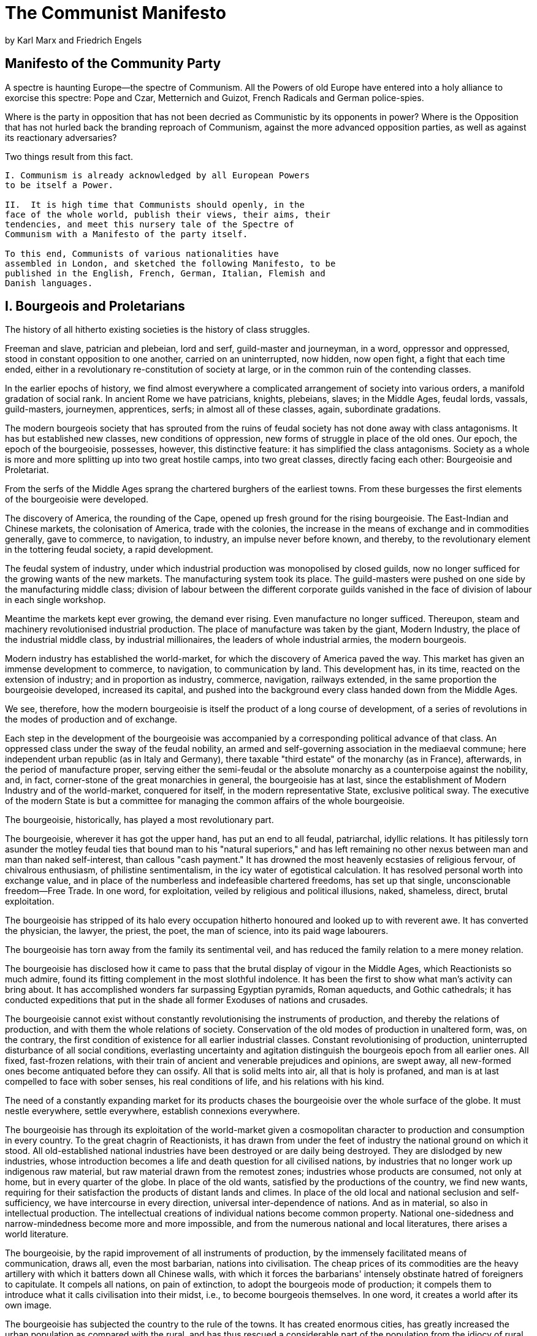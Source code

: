 = The Communist Manifesto
by Karl Marx and Friedrich Engels

== Manifesto of the Community Party 

A spectre is haunting Europe--the spectre of Communism.
All the Powers of old Europe have entered into a holy alliance to
exorcise this spectre: Pope and Czar, Metternich and Guizot,
French Radicals and German police-spies.

Where is the party in opposition that has not been decried as
Communistic by its opponents in power?  Where is the Opposition
that has not hurled back the branding reproach of Communism,
against the more advanced opposition parties, as well as against
its reactionary adversaries?

Two things result from this fact.

[verse]
____
I. Communism is already acknowledged by all European Powers
to be itself a Power.

II.  It is high time that Communists should openly, in the
face of the whole world, publish their views, their aims, their
tendencies, and meet this nursery tale of the Spectre of
Communism with a Manifesto of the party itself.

To this end, Communists of various nationalities have
assembled in London, and sketched the following Manifesto, to be
published in the English, French, German, Italian, Flemish and
Danish languages.
____

== I. Bourgeois and Proletarians 

The history of all hitherto existing societies is the history
of class struggles.

Freeman and slave, patrician and plebeian, lord and serf,
guild-master and journeyman, in a word, oppressor and oppressed,
stood in constant opposition to one another, carried on an
uninterrupted, now hidden, now open fight, a fight that each time
ended, either in a revolutionary re-constitution of society at
large, or in the common ruin of the contending classes.

In the earlier epochs of history, we find almost everywhere a
complicated arrangement of society into various orders, a
manifold gradation of social rank.  In ancient Rome we have
patricians, knights, plebeians, slaves; in the Middle Ages,
feudal lords, vassals, guild-masters, journeymen, apprentices,
serfs; in almost all of these classes, again, subordinate
gradations.

The modern bourgeois society that has sprouted from the ruins
of feudal society has not done away with class antagonisms.  It
has but established new classes, new conditions of oppression,
new forms of struggle in place of the old ones.  Our epoch, the
epoch of the bourgeoisie, possesses, however, this distinctive
feature: it has simplified the class antagonisms. Society as a
whole is more and more splitting up into two great hostile camps,
into two great classes, directly facing each other: Bourgeoisie
and Proletariat.

From the serfs of the Middle Ages sprang the chartered burghers
of the earliest towns.  From these burgesses the first elements
of the bourgeoisie were developed.

The discovery of America, the rounding of the Cape, opened up
fresh ground for the rising bourgeoisie. The East-Indian and
Chinese markets, the colonisation of America, trade with
the colonies, the increase in the means of exchange and in
commodities generally, gave to commerce, to navigation, to
industry, an impulse never before known, and thereby, to the
revolutionary element in the tottering feudal society, a rapid
development.

The feudal system of industry, under which industrial production
was monopolised by closed guilds, now no longer sufficed for the
growing wants of the new markets.  The manufacturing system took
its place.  The guild-masters were pushed on one side by the
manufacturing middle class; division of labour between the
different corporate guilds vanished in the face of division of
labour in each single workshop.

Meantime the markets kept ever growing, the demand ever rising.
Even manufacture no longer sufficed.  Thereupon, steam and
machinery revolutionised industrial production.  The place of
manufacture was taken by the giant, Modern Industry, the place of
the industrial middle class, by industrial millionaires, the
leaders of whole industrial armies, the modern bourgeois.

Modern industry has established the world-market, for which the
discovery of America paved the way.  This market has given an
immense development to commerce, to navigation, to communication
by land.  This development has, in its time, reacted on the
extension of industry; and in proportion as industry, commerce,
navigation, railways extended, in the same proportion the
bourgeoisie developed, increased its capital, and pushed into the
background  every class handed down from the Middle Ages.

We see, therefore, how the modern bourgeoisie is itself the
product of a long course of development, of a series of
revolutions in the modes of production and of exchange.

Each step in the development of the bourgeoisie was accompanied
by a corresponding political advance of that class.  An
oppressed class under the sway of the feudal nobility, an
armed and self-governing association in the mediaeval commune;
here independent urban republic (as in Italy and Germany),
there taxable "third estate" of the monarchy (as in France),
afterwards, in the  period of manufacture proper, serving either
the semi-feudal or the absolute monarchy as a counterpoise
against the nobility, and, in fact, corner-stone of the great
monarchies in general, the bourgeoisie has at last, since the
establishment of Modern Industry and of the world-market,
conquered for itself, in the modern representative State,
exclusive political sway.  The executive of the modern State is
but a committee for managing the common affairs of the whole
bourgeoisie.

The bourgeoisie, historically, has played a most revolutionary
part.

The bourgeoisie, wherever it has got the upper hand, has put an
end to all feudal, patriarchal, idyllic relations.  It has
pitilessly torn asunder the motley feudal ties that bound man to
his "natural superiors," and has left remaining no other nexus
between man and man than naked self-interest, than callous "cash
payment."  It has drowned the most heavenly ecstasies of
religious fervour, of chivalrous enthusiasm, of philistine
sentimentalism, in the icy water of egotistical calculation.  It
has resolved personal worth into exchange value, and in place of
the numberless and indefeasible chartered freedoms, has set up that
single, unconscionable freedom--Free Trade.  In one word, for
exploitation, veiled by religious and political illusions, naked,
shameless, direct, brutal exploitation.

The bourgeoisie has stripped of its halo every occupation
hitherto honoured and looked up to with reverent awe.  It has
converted the physician, the lawyer, the priest, the poet, the
man of science, into its paid wage labourers.

The bourgeoisie has torn away from the family its sentimental
veil, and has reduced the family relation to a mere money
relation.

The bourgeoisie has disclosed how it came to pass that the
brutal display of vigour in the Middle Ages, which Reactionists
so much admire, found its fitting complement in the most slothful
indolence.  It has been the first to show what man's activity can
bring about.  It has accomplished wonders far surpassing Egyptian
pyramids, Roman aqueducts, and Gothic cathedrals; it has
conducted expeditions that put in the shade all former Exoduses
of nations and crusades.

The bourgeoisie cannot exist without constantly revolutionising
the instruments of production, and thereby the relations of
production, and with them the whole relations of society.
Conservation of the old modes of production in unaltered form,
was, on the contrary, the first condition of existence for all
earlier industrial classes. Constant revolutionising of
production, uninterrupted disturbance of all social conditions,
everlasting uncertainty and agitation distinguish the bourgeois
epoch from all earlier ones. All fixed, fast-frozen relations,
with their train of ancient and venerable prejudices and
opinions, are swept away, all new-formed ones become antiquated
before they can ossify. All that is solid melts into air, all
that is holy is profaned, and man is at last compelled to face
with sober senses, his real conditions of life, and his
relations with his kind.

The need of a constantly expanding market for its products
chases the bourgeoisie over the whole surface of the globe. It
must nestle everywhere, settle everywhere, establish connexions
everywhere.

The bourgeoisie has through its exploitation of the world-market
given a cosmopolitan character to production and consumption in
every country.  To the great chagrin of Reactionists, it has
drawn from under the feet of industry the national ground on
which it stood.  All old-established national industries have
been destroyed or are daily being destroyed.  They are dislodged
by new industries, whose introduction becomes a life and death
question for all civilised nations, by industries that no longer
work up indigenous raw material, but raw material drawn from the
remotest zones; industries whose products are consumed, not only
at home, but in every quarter of the globe.  In place of the old
wants, satisfied by the productions of the country, we find new
wants, requiring for their satisfaction the products of distant
lands and climes.  In place of the old local and national
seclusion and self-sufficiency, we have intercourse in every
direction, universal inter-dependence of nations.  And as in
material, so also in intellectual production.  The intellectual
creations of individual nations become common property.  National
one-sidedness and narrow-mindedness become more and more
impossible, and from the numerous national and local literatures,
there arises a world literature.

The bourgeoisie, by the rapid improvement of all instruments of
production, by the immensely facilitated means of communication,
draws all, even the most barbarian, nations into civilisation.
The cheap prices of its commodities are the heavy artillery with
which it batters down all Chinese walls, with which it forces the
barbarians' intensely obstinate hatred of foreigners to
capitulate.  It compels all nations, on pain of extinction, to
adopt the bourgeois mode of production; it compels them to
introduce what it calls civilisation into their midst, i.e., to
become bourgeois themselves.  In one word, it creates a world
after its own image.

The bourgeoisie has subjected the country to the rule of the
towns.  It has created enormous cities, has greatly increased the
urban population as compared with the rural, and has thus rescued
a considerable part of the population from the idiocy of rural
life.  Just as it has made the country dependent on the towns, so
it has made barbarian and semi-barbarian countries dependent on
the civilised ones, nations of peasants on nations of bourgeois,
the East on the West.

The bourgeoisie keeps more and more doing away with the
scattered state of the population, of the means of production,
and of property.  It has agglomerated production, and has
concentrated property in a few hands.  The necessary consequence
of this was political centralisation.  Independent, or but
loosely connected provinces, with separate interests, laws,
governments and systems of taxation, became lumped together into
one nation, with one government, one code of laws, one national
class-interest, one frontier and one customs-tariff.  The
bourgeoisie, during its rule of scarce one hundred years, has
created more massive and more colossal productive forces than
have all preceding generations together.  Subjection of Nature's
forces to man, machinery, application of chemistry to industry
and agriculture, steam-navigation, railways, electric telegraphs,
clearing of whole continents for cultivation, canalisation of
rivers, whole populations conjured out of the ground--what
earlier century had even a presentiment that such productive
forces slumbered in the lap of social labour?

We see then: the means of production and of exchange, on whose
foundation the bourgeoisie built itself up, were generated in
feudal society.  At a certain stage in the development of these
means of production and of exchange, the conditions under which
feudal society produced and exchanged, the feudal organisation of
agriculture and manufacturing industry, in one word, the feudal
relations of property became no longer compatible with the
already developed productive forces; they became so many fetters.
They had to be burst asunder; they were burst asunder.

Into their place stepped free competition, accompanied by a
social and political constitution adapted to it, and by the
economical and political sway of the bourgeois class.

A similar movement is going on before our own eyes.  Modern
bourgeois society with its relations of production, of exchange
and of property, a society that has conjured up such gigantic
means of production and of exchange, is like the sorcerer, who is
no longer able to control the powers of the nether world whom he
has called up by his spells.  For many a decade past the history
of industry and commerce is but the history of the revolt of
modern productive forces against modern conditions of production,
against the property relations that are the conditions for the
existence of the bourgeoisie and of its rule.  It is enough to
mention the commercial crises that by their periodical return put
on its trial, each time more threateningly, the existence of the
entire bourgeois society.  In these crises a great part not only
of the existing products, but also of the previously created
productive forces, are periodically destroyed.  In these crises
there breaks out an epidemic that, in all earlier epochs, would
have seemed an absurdity--the epidemic of over-production.
Society suddenly finds itself put back into a state of momentary
barbarism; it appears as if a famine, a universal war of
devastation had cut off the supply of every means of subsistence;
industry and commerce seem to be destroyed; and why?  Because
there is too much civilisation, too much means of subsistence,
too much industry, too much commerce.  The productive forces at
the disposal of society no longer tend to further the development
of the conditions of bourgeois property; on the contrary, they
have become too powerful for these conditions, by which they are
fettered, and so soon as they overcome these fetters, they bring
disorder into the whole of bourgeois society, endanger the
existence of bourgeois property.  The conditions of bourgeois
society are too narrow to comprise the wealth created by them.
And how does the bourgeoisie get over these crises?  On the one
hand inforced destruction of a mass of productive forces; on the
other, by the conquest of new markets, and by the more thorough
exploitation of the old ones.  That is to say, by paving the
way for more extensive and more destructive crises, and by
diminishing the means whereby crises are prevented.

The weapons with which the bourgeoisie felled feudalism to the
ground are now turned against the bourgeoisie itself.

But not only has the bourgeoisie forged the weapons that bring
death to itself; it has also called into existence the men who
are to wield those weapons--the modern working class--the
proletarians.

In proportion as the bourgeoisie, i.e., capital, is developed,
in the same proportion is the proletariat, the modern working
class, developed--a class of labourers, who live only so long
as they find work, and who find work only so long as their labour
increases capital.  These labourers, who must sell themselves
piece-meal, are a commodity, like every other article of
commerce, and are consequently exposed to all the vicissitudes of
competition, to all the fluctuations of the market.

Owing to the extensive use of machinery and to division of
labour, the work of the proletarians has lost all individual
character, and consequently, all charm for the workman.  He
becomes an appendage of the machine, and it is only the most
simple, most monotonous, and most easily acquired knack, that is
required of him.  Hence, the cost of production of a workman is
restricted, almost entirely, to the means of subsistence that he
requires for his maintenance, and for the propagation of his
race.  But the price of a commodity, and therefore also of
labour, is equal to its cost of production.  In proportion
therefore, as the repulsiveness of the work increases, the wage
decreases.  Nay more, in proportion as the use of machinery and
division of labour increases, in the same proportion the burden
of toil also increases, whether by prolongation of the working
hours, by increase of the work exacted in a given time or by
increased speed of the machinery, etc.

Modern industry has converted the little workshop of the
patriarchal master into the great factory of the industrial
capitalist.  Masses of labourers, crowded into the factory, are
organised like soldiers.  As privates of the industrial army they
are placed under the command of a perfect hierarchy of officers
and sergeants.  Not only are they slaves of the bourgeois class,
and of the bourgeois State; they are daily and hourly enslaved by
the machine, by the over-looker, and, above all, by the
individual bourgeois manufacturer himself.  The more openly this
despotism proclaims gain to be its end and aim, the more petty,
the more hateful and the more embittering it is.

The less the skill and exertion of strength implied in manual
labour, in other words, the more modern industry becomes
developed, the more is the labour of men superseded by that of
women. Differences of age and sex have no longer any distinctive
social validity for the working class. All are instruments of
labour, more or less expensive to use, according to their age
and sex.

No sooner is the exploitation of the labourer by the manufacturer,
so far at an end, that he receives his wages in cash, than he is
set upon by the other portions of the bourgeoisie, the landlord,
the shopkeeper, the pawnbroker, etc.

The lower strata of the middle class--the small tradespeople,
shopkeepers, retired tradesmen generally, the handicraftsmen and
peasants--all these sink gradually into the proletariat, partly
because their diminutive capital does not suffice for the scale
on which Modern Industry is carried on, and is swamped in the
competition with the large capitalists, partly because their
specialized skill is rendered worthless by the new methods of
production.  Thus the proletariat is recruited from all classes
of the population.

The proletariat goes through various stages of development.
With its birth begins its struggle with the bourgeoisie.  At
first the contest is carried on by individual labourers, then by
the workpeople of a factory, then by the operatives of one trade,
in one locality, against the individual bourgeois who directly
exploits them.  They direct their attacks not against the
bourgeois conditions of production, but against the instruments
of production themselves; they destroy imported wares that
compete with their labour, they smash to pieces machinery, they
set factories ablaze, they seek to restore by force the vanished
status of the workman of the Middle Ages.

At this stage the labourers still form an incoherent mass
scattered over the whole country, and broken up by their mutual
competition.  If anywhere they unite to form more compact bodies,
this is not yet the consequence of their own active union, but of
the union of the bourgeoisie, which class, in order to attain its
own political ends, is compelled to set the whole proletariat in
motion, and is moreover yet, for a time, able to do so.  At this
stage, therefore, the proletarians do not fight their enemies,
but the enemies of their enemies, the remnants of absolute
monarchy, the landowners, the non-industrial bourgeois, the petty
bourgeoisie.  Thus the whole historical movement is concentrated
in the hands of the bourgeoisie; every victory so obtained is a
victory for the bourgeoisie.

But with the development of industry the proletariat not only
increases in number; it becomes concentrated in greater masses,
its strength grows, and it feels that strength more.  The various
interests and conditions of life within the ranks of the
proletariat are more and more equalised, in proportion as
machinery obliterates all distinctions of labour, and nearly
everywhere reduces wages to the same low level.  The growing
competition among the bourgeois, and the resulting commercial
crises, make the wages of the workers ever more fluctuating.  The
unceasing improvement of machinery, ever more rapidly developing,
makes their livelihood more and more precarious; the collisions
between individual workmen and individual bourgeois take more and
more the character of collisions between two classes.  Thereupon
the workers begin to form combinations (Trades Unions) against
the bourgeois; they club together in order to keep up the rate of
wages; they found permanent associations in order to make
provision beforehand for these occasional revolts.  Here and
there the contest breaks out into riots.

Now and then the workers are victorious, but only for a time.
The real fruit of their battles lies, not in the immediate
result, but in the ever-expanding union of the workers.  This
union is helped on by the improved means of communication that
are created by modern industry and that place the workers of
different localities in contact with one another.  It was just
this contact that was needed to centralise the numerous local
struggles, all of the same character, into one national struggle
between classes.  But every class struggle is a political
struggle.  And that union, to attain which the burghers of the
Middle Ages, with their miserable highways, required centuries,
the modern proletarians, thanks to railways, achieve in a few
years.

This organisation of the proletarians into a class, and
consequently into a political party, is continually being upset
again by the competition between the workers themselves.  But it
ever rises up again, stronger, firmer, mightier.  It compels
legislative recognition of particular interests of the workers,
by taking advantage of the divisions among the bourgeoisie
itself.  Thus the ten-hours' bill in England was carried.

Altogether collisions between the classes of the old society
further, in many ways, the course of development of the
proletariat. The bourgeoisie finds itself involved in a constant
battle. At first with the aristocracy; later on, with those
portions of the bourgeoisie itself, whose interests have become
antagonistic to the progress of industry; at all times, with the
bourgeoisie of foreign countries. In all these battles it sees
itself compelled to appeal to the proletariat, to ask for its
help, and thus, to drag it into the political arena. The
bourgeoisie itself, therefore, supplies the proletariat with its
own instruments of political and general education, in other
words, it furnishes the proletariat with weapons for fighting
the bourgeoisie.

Further, as we have already seen, entire sections of the ruling
classes are, by the advance of industry, precipitated into the
proletariat, or are at least threatened in their conditions of
existence.  These also supply the proletariat with fresh elements
of enlightenment and progress.

Finally, in times when the class struggle nears the decisive
hour, the process of dissolution going on within the ruling
class, in fact within the whole range of society, assumes such a
violent, glaring character, that a small section of the ruling
class cuts itself adrift, and joins the revolutionary class, the
class that holds the future in its hands.  Just as, therefore, at
an earlier period, a section of the nobility went over to the
bourgeoisie, so now a portion of the bourgeoisie goes over to the
proletariat, and in particular, a portion of the bourgeois
ideologists, who have raised themselves to the level of
comprehending theoretically the historical movement as a whole.

Of all the classes that stand face to face with the bourgeoisie
today, the proletariat alone is a really revolutionary class.
The other classes decay and finally disappear in the face of
Modern Industry; the proletariat is its special and essential
product.  The lower middle class, the small manufacturer, the
shopkeeper, the artisan, the peasant, all these fight against the
bourgeoisie, to save from extinction their existence as fractions
of the middle class.  They are therefore not revolutionary, but
conservative.  Nay more, they are reactionary, for they try
to roll back the wheel of history.  If by chance they are
revolutionary, they are so only in view of their impending
transfer into the proletariat, they thus defend not their
present, but their future interests, they desert their own
standpoint to place themselves at that of the proletariat.

The "dangerous class," the social scum, that passively rotting
mass thrown off by the lowest layers of old society, may,
here and there, be swept into the movement by a proletarian
revolution; its conditions of life, however, prepare it far more
for the part of a bribed tool of reactionary intrigue.

In the conditions of the proletariat, those of old society at
large are already virtually swamped.  The proletarian is without
property; his relation to his wife and children has no longer
anything in common with the bourgeois family-relations; modern
industrial labour, modern subjection to capital, the same in
England as in France, in America as in Germany, has stripped him
of every trace of national character.  Law, morality, religion,
are to him so many bourgeois prejudices, behind which lurk in
ambush just as many bourgeois interests.

All the preceding classes that got the upper hand, sought to
fortify their already acquired status by subjecting society at
large to their conditions of appropriation.  The proletarians
cannot become masters of the productive forces of society, except
by abolishing their own previous mode of appropriation, and
thereby also every other previous mode of appropriation.  They
have nothing of their own to secure and to fortify; their mission
is to destroy all previous securities for, and insurances of,
individual property.

All previous historical movements were movements of minorities,
or in the interests of minorities.  The proletarian movement is
the self-conscious, independent movement of the immense majority,
in the interests of the immense majority.  The proletariat, the
lowest stratum of our present society, cannot stir, cannot raise
itself up, without the whole superincumbent strata of official
society being sprung into the air.

Though not in substance, yet in form, the struggle of the
proletariat with the bourgeoisie is at first a national struggle.
The proletariat of each country must, of course, first of all
settle matters with its own bourgeoisie.

In depicting the most general phases of the development of the
proletariat, we traced the more or less veiled civil war, raging
within existing society, up to the point where that war breaks
out into open revolution, and where the violent overthrow of the
bourgeoisie lays the foundation for the sway of the proletariat.

Hitherto, every form of society has been based, as we have
already seen, on the antagonism of oppressing and oppressed
classes.  But in order to oppress a class, certain conditions
must be assured to it under which it can, at least, continue its
slavish existence.  The serf, in the period of serfdom, raised
himself to membership in the commune, just as the petty
bourgeois, under the yoke of feudal absolutism, managed to
develop into a bourgeois.  The modern laborer, on the contrary,
instead of rising with the progress of industry, sinks deeper and
deeper below the conditions of existence of his own class.  He
becomes a pauper, and pauperism develops more rapidly than
population and wealth.  And here it becomes evident, that the
bourgeoisie is unfit any longer to be the ruling class in
society, and to impose its conditions of existence upon society
as an over-riding law.  It is unfit to rule because it is
incompetent to assure an existence to its slave within his
slavery, because it cannot help letting him sink into such a
state, that it has to feed him, instead of being fed by him.
Society can no longer live under this bourgeoisie, in other
words, its existence is no longer compatible with society.

The essential condition for the existence, and for the sway of
the bourgeois class, is the formation and augmentation of
capital; the condition for capital is wage-labour.  Wage-labour
rests exclusively on competition between the laborers.  The
advance of industry, whose involuntary promoter is the bourgeoisie,
replaces the isolation of the labourers, due to competition,
by their revolutionary combination, due to association.  The
development of Modern Industry, therefore, cuts from under its
feet the very foundation on which the bourgeoisie produces and
appropriates products.  What the bourgeoisie, therefore, produces,
above all, is its own grave-diggers.  Its fall and the victory of
the proletariat are equally inevitable.

== II. Proletarians and Communists  

In what relation do the Communists stand to the proletarians as a
whole?

The Communists do not form a separate party opposed to other
working-class parties.

They have no interests separate and apart from those of the
proletariat as a whole.

They do not set up any sectarian principles of their own,
by which to shape and mould the proletarian movement.

The Communists are distinguished from the other working-class parties
by this only: (1) In the national struggles of the proletarians
of the different countries, they point out and bring to the front
the common interests of the entire proletariat, independently of
all nationality.  (2) In the various stages of development which the
struggle of the working class against the bourgeoisie has to pass
through, they always and everywhere represent the interests of the
movement as a whole.

The Communists, therefore, are on the one hand, practically,
the most advanced and resolute section of the working-class
parties of every country, that section which pushes forward
all others; on the other hand, theoretically, they have over
the great mass of the proletariat the advantage of clearly
understanding the line of march, the conditions, and the ultimate
general results of the proletarian movement.

The immediate aim of the Communist is the same as that of all
the other proletarian parties: formation of the proletariat into
a class, overthrow of the bourgeois supremacy, conquest of
political power by the proletariat.

The theoretical conclusions of the Communists are in no way
based on ideas or principles that have been invented, or
discovered, by this or that would-be universal reformer.  They
merely express, in general terms, actual relations springing from
an existing class struggle, from a historical movement going on
under our very eyes.  The abolition of existing property
relations is not at all a distinctive feature of Communism.

All property relations in the past have continually been subject
to historical change consequent upon the change in historical
conditions.

The French Revolution, for example, abolished feudal property in
favour of bourgeois property.

The distinguishing feature of Communism is not the abolition of
property generally, but the abolition of bourgeois property. But
modern bourgeois private property is the final and most complete
expression of the system of producing and appropriating products,
that is based on class antagonisms, on the exploitation of the
many by the few.

In this sense, the theory of the Communists may be summed up in
the single sentence: Abolition of private property.

We Communists have been reproached with the desire of abolishing
the right of personally acquiring property as the fruit of a
man's own labour, which property is alleged to be the groundwork
of all personal freedom, activity and independence.

Hard-won, self-acquired, self-earned property!  Do you mean the
property of the petty artisan and of the small peasant, a form of
property that preceded the bourgeois form?  There is no need to
abolish that; the development of industry has to a great extent
already destroyed it, and is still destroying it daily.

Or do you mean modern bourgeois private property?

But does wage-labour create any property for the labourer?  Not
a bit.  It creates capital, i.e., that kind of property which
exploits wage-labour, and which cannot increase except upon
condition of begetting a new supply of wage-labour for fresh
exploitation.  Property, in its present form, is based on the
antagonism of capital and wage-labour.  Let us examine both sides
of this antagonism.

To be a capitalist, is to have not only a purely personal, but a
social status in production.  Capital is a collective product,
and only by the united action of many members, nay, in the last
resort, only by the united action of all members of society,
can it be set in motion.

Capital is, therefore, not a personal, it is a social power.

When, therefore, capital is converted into common property, into
the property of all members of society, personal property is not
thereby transformed into social property. It is only the social
character of the property that is changed. It loses its
class-character.

Let us now take wage-labour.

The average price of wage-labour is the minimum wage, i.e.,
that quantum of the means of subsistence, which is absolutely
requisite in bare existence as a labourer.  What, therefore, the
wage-labourer appropriates by means of his labour, merely
suffices to prolong and reproduce a bare existence.  We by no
means intend to abolish this personal appropriation of the
products of labour, an appropriation that is made for the
maintenance and reproduction of human life, and that leaves no
surplus wherewith to command the labour of others.  All that we
want to do away with, is the miserable character of this
appropriation, under which the labourer lives merely to increase
capital, and is allowed to live only in so far as the interest of
the ruling class requires it.

In bourgeois society, living labour is but a means to increase
accumulated labour.  In Communist society, accumulated labour
is but a means to widen, to enrich, to promote the existence
of the labourer.

In bourgeois society, therefore, the past dominates the present;
in Communist society, the present dominates the past.  In
bourgeois society capital is independent and has individuality,
while the living person is dependent and has no individuality.

And the abolition of this state of things is called by the
bourgeois, abolition of individuality and freedom! And rightly
so. The abolition of bourgeois individuality, bourgeois
independence, and bourgeois freedom is undoubtedly aimed at.

By freedom is meant, under the present bourgeois conditions of
production, free trade, free selling and buying.

But if selling and buying disappears, free selling and buying
disappears also.  This talk about free selling and buying, and
all the other "brave words" of our bourgeoisie about freedom in
general, have a meaning, if any, only in contrast with restricted
selling and buying, with the fettered traders of the Middle Ages,
but have no meaning when opposed to the Communistic abolition of
buying and selling, of the bourgeois conditions of production,
and of the bourgeoisie itself.

You are horrified at our intending to do away with private
property.  But in your existing society, private property is
already done away with for nine-tenths of the population; its
existence for the few is solely due to its non-existence in the
hands of those nine-tenths.  You reproach us, therefore, with
intending to do away with a form of property, the necessary
condition for whose existence is the non-existence of any
property for the immense majority of society.

In one word, you reproach us with intending to do away with your
property.  Precisely so; that is just what we intend.

From the moment when labour can no longer be converted into
capital, money, or rent, into a social power capable of being
monopolised, i.e., from the moment when individual property can
no longer be transformed into bourgeois property, into capital,
from that moment, you say individuality vanishes.

You must, therefore, confess that by "individual" you mean no
other person than the bourgeois, than the middle-class owner of
property.  This person must, indeed, be swept out of the way, and
made impossible.

Communism deprives no man of the power to appropriate the
products of society; all that it does is to deprive him of the
power to subjugate the labour of others by means of such
appropriation.

It has been objected that upon the abolition of private property
all work will cease, and universal laziness will overtake us.

According to this, bourgeois society ought long ago to have gone
to the dogs through sheer idleness; for those of its members who
work, acquire nothing, and those who acquire anything, do not
work. The whole of this objection is but another expression of
the tautology: that there can no longer be any wage-labour when
there is no longer any capital.

All objections urged against the Communistic mode of producing
and appropriating material products, have, in the same way,
been urged against the Communistic modes of producing and
appropriating intellectual products.  Just as, to the bourgeois,
the disappearance of class property is the disappearance of
production itself, so the disappearance of class culture is to
him identical with the disappearance of all culture.

That culture, the loss of which he laments, is, for the enormous
majority, a mere training to act as a machine.

But don't wrangle with us so long as you apply, to our intended
abolition of bourgeois property, the standard of your bourgeois
notions of freedom, culture, law, etc.  Your very ideas are but
the outgrowth of the conditions of your bourgeois production and
bourgeois property, just as your jurisprudence is but the will of
your class made into a law for all, a will, whose essential
character and direction are determined by the economical
conditions of existence of your class.

The selfish misconception that induces you to transform into
eternal laws of nature and of reason, the social forms
springing from your present mode of production and form of
property--historical relations that rise and disappear in the
progress of production--this misconception you share with every
ruling class that has preceded you.  What you see clearly in the
case of ancient property, what you admit in the case of feudal
property, you are of course forbidden to admit in the case of
your own bourgeois form of property.

Abolition of the family!  Even the most radical flare up at this
infamous proposal of the Communists.

On what foundation is the present family, the bourgeois family,
based?  On capital, on private gain.  In its completely developed
form this family exists only among the bourgeoisie.  But this
state of things finds its complement in the practical absence of
the family among the proletarians, and in public prostitution.

The bourgeois family will vanish as a matter of course when its
complement vanishes, and both will vanish with the vanishing of
capital.

Do you charge us with wanting to stop the exploitation of
children by their parents?  To this crime we plead guilty.

But, you will say, we destroy the most hallowed of relations,
when we replace home education by social.

And your education!  Is not that also social, and determined by the
social conditions under which you educate, by the intervention,
direct or indirect, of society, by means of schools, etc.?  The
Communists have not invented the intervention of society in
education; they do but seek to alter the character of that
intervention, and to rescue education from the influence of the
ruling class.

The bourgeois clap-trap about the family and education, about
the hallowed co-relation of parent and child, becomes all the
more disgusting, the more, by the action of Modern Industry, all
family ties among the proletarians are torn asunder, and their
children transformed into simple articles of commerce and
instruments of labour.

But you Communists would introduce community of women, screams
the whole bourgeoisie in chorus.

The bourgeois sees in his wife a mere instrument of production.
He hears that the instruments of production are to be exploited
in common, and, naturally, can come to no other conclusion than
that the lot of being common to all will likewise fall to the
women.

He has not even a suspicion that the real point is to do away
with the status of women as mere instruments of production.

For the rest, nothing is more ridiculous than the
virtuous indignation of our bourgeois at the community of women
which, they pretend, is to be openly and officially established
by the Communists.  The Communists have no need to introduce
community of women; it has existed almost from time immemorial.

Our bourgeois, not content with having the wives and daughters
of their proletarians at their disposal, not to speak of common
prostitutes, take the greatest pleasure in seducing each other's
wives.

Bourgeois marriage is in reality a system of wives in common
and thus, at the most, what the Communists might possibly
be reproached with, is that they desire to introduce, in
substitution for a hypocritically concealed, an openly legalised
community of women. For the rest, it is self-evident that the
abolition of the present system of production must bring with it
the abolition of the community of women springing from that
system, i.e., of prostitution both public and private.

The Communists are further reproached with desiring to abolish
countries and nationality.

The working men have no country.  We cannot take from them what
they have not got.  Since the proletariat must first of all
acquire political supremacy, must rise to be the leading class of
the nation, must constitute itself the nation, it is, so far,
itself national, though not in the bourgeois sense of the word.

National differences and antagonisms between peoples are daily
more and more vanishing, owing to the development of the
bourgeoisie, to freedom of commerce, to the world-market, to
uniformity in the mode of production and in the conditions of
life corresponding thereto.

The supremacy of the proletariat will cause them to vanish still
faster. United action, of the leading civilised countries at
least, is one of the first conditions for the emancipation of
the proletariat.

In proportion as the exploitation of one individual by another
is put an end to, the exploitation of one nation by another will
also be put an end to.  In proportion as the antagonism between
classes within the nation vanishes, the hostility of one nation
to another will come to an end.

The charges against Communism made from a religious, a
philosophical, and, generally, from an ideological standpoint,
are not deserving of serious examination.

Does it require deep intuition to comprehend that man's ideas,
views and conceptions, in one word, man's consciousness, changes
with every change in the conditions of his material existence, in
his social relations and in his social life?

What else does the history of ideas prove, than that
intellectual production changes its character in proportion as
material production is changed? The ruling ideas of each age
have ever been the ideas of its ruling class.

When people speak of ideas that revolutionise society, they do
but express the fact, that within the old society, the elements
of a new one have been created, and that the dissolution of the
old ideas keeps even pace with the dissolution of the old
conditions of existence.

When the ancient world was in its last throes, the ancient
religions were overcome by Christianity.  When Christian ideas
succumbed in the 18th century to rationalist ideas, feudal
society fought its death battle with the then revolutionary
bourgeoisie.  The ideas of religious liberty and freedom of
conscience merely gave expression to the sway of free competition
within the domain of knowledge.

"Undoubtedly," it will be said, "religious, moral, philosophical
and juridical ideas have been modified in the course of
historical development.  But religion, morality philosophy,
political science, and law, constantly survived this change."

"There are, besides, eternal truths, such as Freedom, Justice,
etc. that are common to all states of society. But Communism
abolishes eternal truths, it abolishes all religion, and all
morality, instead of constituting them on a new basis; it
therefore acts in contradiction to all past historical experience."

What does this accusation reduce itself to?  The history of
all past society has consisted in the development of class
antagonisms, antagonisms that assumed different forms at
different epochs.

But whatever form they may have taken, one fact is common to all
past ages, viz., the exploitation of one part of society by the
other. No wonder, then, that the social consciousness of past
ages, despite all the multiplicity and variety it displays,
moves within certain common forms, or general ideas, which
cannot completely vanish except with the total disappearance of
class antagonisms.

The Communist revolution is the most radical rupture with
traditional property relations; no wonder that its development
involves the most radical rupture with traditional ideas.

But let us have done with the bourgeois objections to Communism.

We have seen above, that the first step in the revolution by the
working class, is to raise the proletariat to the position of
ruling as to win the battle of democracy.

The proletariat will use its political supremacy to wrest, by
degrees, all capital from the bourgeoisie, to centralise all
instruments of production in the hands of the State, i.e., of the
proletariat organised as the ruling class; and to increase the
total of productive forces as rapidly as possible.

Of course, in the beginning, this cannot be effected except by
means of despotic inroads on the rights of property, and on
the conditions of bourgeois production; by means of measures,
therefore, which appear economically insufficient and untenable,
but which, in the course of the movement, outstrip themselves,
necessitate further inroads upon the old social order, and are
unavoidable as a means of entirely revolutionising the mode of
production.

These measures will of course be different in different
countries.

Nevertheless in the most advanced countries, the following will
be pretty generally applicable.

[verse]
____
1.  Abolition of property in land and application of all rents
    of land to public purposes.

2.  A heavy progressive or graduated income tax.

3.  Abolition of all right of inheritance.

4.  Confiscation of the property of all emigrants and rebels.

5.  Centralisation of credit in the hands of the State, by means
    of a national bank with State capital and an exclusive
    monopoly.

6.  Centralisation of the means of communication and transport
    in the hands of the State.

7.  Extension of factories and instruments of production owned by
    the State; the bringing into cultivation of waste-lands, and
    the improvement of the soil generally in accordance with a
    common plan.

8.  Equal liability of all to labour.  Establishment of
    industrial armies, especially for agriculture.

9.  Combination of agriculture with manufacturing industries;
    gradual abolition of the distinction between town and
    country, by a more equable distribution of the population
    over the country.

10. Free education for all children in public schools.
    Abolition of children's factory labour in its present form.
    Combination of education with industrial production, &c., &c.
____

When, in the course of development, class distinctions have
disappeared, and all production has been concentrated in the
hands of a vast association of the whole nation, the public power
will lose its political character.  Political power, properly so
called, is merely the organised power of one class for oppressing
another.  If the proletariat during its contest with the
bourgeoisie is compelled, by the force of circumstances, to
organise itself as a class, if, by means of a revolution, it
makes itself the ruling class, and, as such, sweeps away by force
the old conditions of production, then it will, along with these
conditions, have swept away the conditions for the existence of
class antagonisms and of classes generally, and will thereby have
abolished its own supremacy as a class.

In place of the old bourgeois society, with its classes and
class antagonisms, we shall have an association, in which
the free development of each is the condition for the free
development of all.

== III.  Socialist and Communist Literature 

=== 1. Reactionary Socialism 

==== A. Feudal Socialism

Owing to their historical position, it became the vocation of the
aristocracies of France and England to write pamphlets against
modern bourgeois society.  In the French revolution of July 1830,
and in the English reform agitation, these aristocracies again
succumbed to the hateful upstart.  Thenceforth, a serious political
contest was altogether out of the question.  A literary battle
alone remained possible.  But even in the domain of literature
the old cries of the restoration period had become impossible.

In order to arouse sympathy, the aristocracy were obliged to
lose sight, apparently, of their own interests, and to formulate
their indictment against the bourgeoisie in the interest of the
exploited working class alone.  Thus the aristocracy took their
revenge by singing lampoons on their new master, and whispering
in his ears sinister prophecies of coming catastrophe.

In this way arose Feudal Socialism: half lamentation, half
lampoon; half echo of the past, half menace of the future; at
times, by its bitter, witty and incisive criticism, striking the
bourgeoisie to the very heart's core; but always ludicrous in
its effect, through total incapacity to comprehend the march of
modern history.

The aristocracy, in order to rally the people to them, waved the
proletarian alms-bag in front for a banner.  But the people, so
often as it joined them, saw on their hindquarters the old feudal
coats of arms, and deserted with loud and irreverent laughter.

One section of the French Legitimists and "Young England"
exhibited this spectacle.

In pointing out that their mode of exploitation was different to
that of the bourgeoisie, the feudalists forget that they
exploited under circumstances and conditions that were quite
different, and that are now antiquated.  In showing that, under
their rule, the modern proletariat never existed, they forget
that the modern bourgeoisie is the necessary offspring of their
own form of society.

For the rest, so little do they conceal the reactionary
character of their criticism that their chief accusation against
the bourgeoisie amounts to this, that under the bourgeois regime
a class is being developed, which is destined to cut up root and
branch the old order of society.

What they upbraid the bourgeoisie with is not so much that it
creates a proletariat, as that it creates a revolutionary
proletariat.

In political practice, therefore, they join in all coercive
measures against the working class; and in ordinary life,
despite their high falutin phrases, they stoop to pick up the
golden apples dropped from the tree of industry, and to barter
truth, love, and honour for traffic in wool, beetroot-sugar, and
potato spirits.

As the parson has ever gone hand in hand with the landlord,
so has Clerical Socialism with Feudal Socialism.

Nothing is easier than to give Christian asceticism a Socialist
tinge. Has not Christianity declaimed against private property,
against marriage, against the State? Has it not preached in the
place of these, charity and poverty, celibacy and mortification
of the flesh, monastic life and Mother Church? Christian
Socialism is but the holy, water with which the priest consecrates
the heart-burnings of the aristocrat.

==== B. Petty-Bourgeois Socialism

The feudal aristocracy was not the only class that was ruined by
the bourgeoisie, not the only class whose conditions of existence
pined and perished in the atmosphere of modern bourgeois society.
The mediaeval burgesses and the small peasant proprietors were
the precursors of the modern bourgeoisie.  In those countries
which are but little developed, industrially and commercially,
these two classes still vegetate side by side with the rising
bourgeoisie.

In countries where modern civilisation has become fully
developed, a new class of petty bourgeois has been formed,
fluctuating between proletariat and bourgeoisie and ever renewing
itself as a supplementary part of bourgeois society.  The
individual members of this class, however, are being constantly
hurled down into the proletariat by the action of competition,
and, as modern industry develops, they even see the moment
approaching when they will completely disappear as an independent
section of modern society, to be replaced, in manufactures,
agriculture and commerce, by overlookers, bailiffs and shopmen.

In countries like France, where the peasants constitute far more
than half of the population, it was natural that writers who
sided with the proletariat against the bourgeoisie, should use,
in their criticism of the bourgeois regime, the standard of the
peasant and petty bourgeois, and from the standpoint of these
intermediate classes should take up the cudgels for the working
class.  Thus arose petty-bourgeois Socialism.  Sismondi was the
head of this school, not only in France but also in England.

This school of Socialism dissected with great acuteness the
contradictions in the conditions of modern production.  It laid
bare the hypocritical apologies of economists.  It proved,
incontrovertibly, the disastrous effects of machinery and
division of labour; the concentration of capital and land in a
few hands; overproduction and crises; it pointed out the
inevitable ruin of the petty bourgeois and peasant, the misery
of the proletariat, the anarchy in production, the crying
inequalities in the distribution of wealth, the industrial war of
extermination between nations, the dissolution of old moral
bonds, of the old family relations, of the old nationalities.

In its positive aims, however, this form of Socialism aspires
either to restoring the old means of production and of exchange,
and with them the old property relations, and the old society, or
to cramping the modern means of production and of exchange,
within the framework of the old property relations that have
been, and were bound to be, exploded by those means.  In either
case, it is both reactionary and Utopian.

Its last words are: corporate guilds for manufacture,
patriarchal relations in agriculture.

Ultimately, when stubborn historical facts had dispersed all
intoxicating effects of self-deception, this form of Socialism
ended in a miserable fit of the blues.

==== C. German, or "True," Socialism

The Socialist and Communist literature of France, a literature
that originated under the pressure of a bourgeoisie in power, and
that was the expression of the struggle against this power, was
introduced into Germany at a time when the bourgeoisie, in that
country, had just begun its contest with feudal absolutism.

German philosophers, would-be philosophers, and beaux esprits,
eagerly seized on this literature, only forgetting, that when
these writings immigrated from France into Germany, French social
conditions had not immigrated along with them.  In contact with
German social conditions, this French literature lost all its
immediate practical significance, and assumed a purely literary
aspect.  Thus, to the German philosophers of the eighteenth
century, the demands of the first French Revolution were nothing
more than the demands of "Practical Reason" in general, and the
utterance of the will of the revolutionary French bourgeoisie
signified in their eyes the law of pure Will, of Will as it was
bound to be, of true human Will generally.

The world of the German literate consisted solely in bringing
the new French ideas into harmony with their ancient philosophical
conscience, or rather, in annexing the French ideas without
deserting their own philosophic point of view.

This annexation took place in the same way in which a foreign
language is appropriated, namely, by translation.

It is well known how the monks wrote silly lives of Catholic
Saints over the manuscripts on which the classical works of
ancient heathendom had been written.  The German literate
reversed this process with the profane French literature.  They
wrote their philosophical nonsense beneath the French original.
For instance, beneath the French criticism of the economic
functions of money, they wrote "Alienation of Humanity," and
beneath the French criticism of the bourgeois State they wrote
"dethronement of the Category of the General," and so forth.

The introduction of these philosophical phrases at the back of
the French historical criticisms they dubbed "Philosophy of
Action," "True Socialism," "German Science of Socialism,"
"Philosophical Foundation of Socialism," and so on.

The French Socialist and Communist literature was thus completely
emasculated. And, since it ceased in the hands of the German to express
the struggle of one class with the other, he felt conscious of having
overcome "French one-sidedness" and of representing, not true
requirements, but the requirements of truth; not the interests of the
proletariat, but the interests of Human Nature, of Man in general, who
belongs to no class, has no reality, who exists only in the misty realm
of philosophical fantasy.

This German Socialism, which took its schoolboy task so seriously
and solemnly, and extolled its poor stock-in-trade in such
mountebank fashion, meanwhile gradually lost its pedantic
innocence.

The fight of the German, and especially, of the Prussian bourgeoisie,
against feudal aristocracy and absolute monarchy, in other words, the
liberal movement, became more earnest.

By this, the long wished-for opportunity was offered to "True"
Socialism of confronting the political movement with the
Socialist demands, of hurling the traditional anathemas
against liberalism, against representative government, against
bourgeois competition, bourgeois freedom of the press, bourgeois
legislation, bourgeois liberty and equality, and of preaching to
the masses that they had nothing to gain, and everything to lose,
by this bourgeois movement.  German Socialism forgot, in the nick
of time, that the French criticism, whose silly echo it was,
presupposed the existence of modern bourgeois society, with its
corresponding economic conditions of existence, and the political
constitution adapted thereto, the very things whose attainment
was the object of the pending struggle in Germany.

To the absolute governments, with their following of parsons,
professors, country squires and officials, it served as a welcome
scarecrow against the threatening bourgeoisie.

It was a sweet finish after the bitter pills of floggings and
bullets with which these same governments, just at that time,
dosed the German working-class risings.

While this "True" Socialism thus served the governments as a
weapon for fighting the German bourgeoisie, it, at the same time,
directly represented a reactionary interest, the interest of the
German Philistines.  In Germany the petty-bourgeois class, a
relic of the sixteenth century, and since then constantly
cropping up again under various forms, is the real social basis
of the existing state of things.

To preserve this class is to preserve the existing state of
things in Germany.  The industrial and political supremacy of the
bourgeoisie threatens it with certain destruction; on the one
hand, from the concentration of capital; on the other, from the
rise of a revolutionary proletariat.  "True" Socialism appeared to
kill these two birds with one stone.  It spread like an epidemic.

The robe of speculative cobwebs, embroidered with flowers
of rhetoric, steeped in the dew of sickly sentiment, this
transcendental robe in which the German Socialists wrapped their
sorry "eternal truths," all skin and bone, served to wonderfully
increase the sale of their goods amongst such a public.  And on
its part, German Socialism recognised, more and more, its own
calling as the bombastic representative of the petty-bourgeois
Philistine.

It proclaimed the German nation to be the model nation, and the
German petty Philistine to be the typical man.  To every
villainous meanness of this model man it gave a hidden, higher,
Socialistic interpretation, the exact contrary of its real
character.  It went to the extreme length of directly opposing
the "brutally destructive" tendency of Communism, and of
proclaiming its supreme and impartial contempt of all class
struggles.  With very few exceptions, all the so-called Socialist
and Communist publications that now (1847) circulate in Germany
belong to the domain of this foul and enervating literature.

=== 2. Conservative, or Buorgeois, Socialism  

A part of the bourgeoisie is desirous of redressing social
grievances, in order to secure the continued existence of
bourgeois society.

To this section belong economists, philanthropists,
humanitarians, improvers of the condition of the working class,
organisers of charity, members of societies for the prevention of
cruelty to animals, temperance fanatics, hole-and-corner
reformers of every imaginable kind.  This form of Socialism has,
moreover, been worked out into complete systems.

We may cite Proudhon's Philosophie de la Misere as an example of
this form.

The Socialistic bourgeois want all the advantages of modern
social conditions without the struggles and dangers necessarily
resulting therefrom.  They desire the existing state of society
minus its revolutionary and disintegrating elements.  They wish
for a bourgeoisie without a proletariat.  The bourgeoisie
naturally conceives the world in which it is supreme to be the
best; and bourgeois Socialism develops this comfortable
conception into various more or less complete systems.  In
requiring the proletariat to carry out such a system, and thereby
to march straightway into the social New Jerusalem, it but
requires in reality, that the proletariat should remain within
the bounds of existing society, but should cast away all its
hateful ideas concerning the bourgeoisie.

A second and more practical, but less systematic, form of this
Socialism sought to depreciate every revolutionary movement in
the eyes of the working class, by showing that no mere political
reform, but only a change in the material conditions of
existence, in economic relations, could be of any advantage to
them.  By changes in the material conditions of existence, this
form of Socialism, however, by no means understands abolition of
the bourgeois relations of production, an abolition that can be
effected only by a revolution, but administrative reforms, based
on the continued existence of these relations; reforms,
therefore, that in no respect affect the relations between
capital and labour, but, at the best, lessen the cost, and
simplify the administrative work, of bourgeois government.

Bourgeois Socialism attains adequate expression, when, and only
when, it becomes a mere figure of speech.

Free trade: for the benefit of the working class.  Protective
duties: for the benefit of the working class.  Prison Reform: for
the benefit of the working class.  This is the last word and the
only seriously meant word of bourgeois Socialism.

It is summed up in the phrase: the bourgeois is a bourgeois--for
the benefit of the working class.

=== 3. Critical-Utopian Socialism and Communism 

We do not here refer to that literature which, in every great
modern revolution, has always given voice to the demands of the
proletariat, such as the writings of Babeuf and others.

The first direct attempts of the proletariat to attain its own
ends, made in times of universal excitement, when feudal society
was being overthrown, these attempts necessarily failed, owing
to the then undeveloped state of the proletariat, as well as to
the absence of the economic conditions for its emancipation,
conditions that had yet to be produced, and could be produced
by the impending bourgeois epoch alone. The revolutionary
literature that accompanied these first movements of the
proletariat had necessarily a reactionary character. It
inculcated universal asceticism and social levelling in its
crudest form.

The Socialist and Communist systems properly so called, those of
Saint-Simon, Fourier, Owen and others, spring into existence in
the early undeveloped period, described above, of the struggle
between proletariat and bourgeoisie (see Section 1. Bourgeois
and Proletarians).

The founders of these systems see, indeed, the class antagonisms, as
well as the action of the decomposing elements, in the prevailing form
of society. But the proletariat, as yet in its infancy, offers to them
the spectacle of a class without any historical initiative or any
independent political movement.

Since the development of class antagonism keeps even pace with
the development of industry, the economic situation, as they find
it, does not as yet offer to them the material conditions for the
emancipation of the proletariat.  They therefore search after a
new social science, after new social laws, that are to create
these conditions.

Historical action is to yield to their personal inventive
action, historically created conditions of emancipation to
fantastic ones, and the gradual, spontaneous class-organisation
of the proletariat to the organisation of society specially
contrived by these inventors.  Future history resolves itself, in
their eyes, into the propaganda and the practical carrying out of
their social plans.

In the formation of their plans they are conscious of caring
chiefly for the interests of the working class, as being the most
suffering class.  Only from the point of view of being the most
suffering class does the proletariat exist for them.

The undeveloped state of the class struggle, as well as their
own surroundings, causes Socialists of this kind to consider
themselves far superior to all class antagonisms.  They want to
improve the condition of every member of society, even that of
the most favoured.  Hence, they habitually appeal to society at
large, without  distinction of class; nay, by preference, to the
ruling class.  For how can people, when once they understand
their system, fail to see in it the best possible plan of the
best possible state of society?

Hence, they reject all political, and especially all
revolutionary, action; they wish to attain their ends by
peaceful means, and endeavour, by small experiments, necessarily
doomed to failure, and by the force of example, to pave the way
for the new social Gospel.

Such fantastic pictures of future society, painted at a time
when the proletariat is still in a very undeveloped state and has
but a fantastic conception of its own position correspond with
the first instinctive yearnings of that class for a general
reconstruction of society.

But these Socialist and Communist publications contain also a
critical element. They attack every principle of existing society.
Hence they are full of the most valuable materials for the
enlightenment of the working class. The practical measures
proposed in them--such as the abolition of the distinction
between town and country, of the family, of the carrying on of
industries for the account of private individuals, and of the wage
system, the proclamation of social harmony, the conversion of the
functions of the State into a mere superintendence of production,
all these proposals, point solely to the disappearance of class
antagonisms which were, at that time, only just cropping up, and
which, in these publications, are recognised in their earliest,
indistinct and undefined forms only. These proposals, therefore,
are of a purely Utopian character.

The significance of Critical-Utopian Socialism and Communism
bears an inverse relation to historical development.  In
proportion as the modern class struggle develops and takes
definite shape, this fantastic standing apart from the contest,
these fantastic attacks on it, lose all practical value and all
theoretical justification.  Therefore, although the originators
of these systems were, in many respects, revolutionary, their
disciples have, in every case, formed mere reactionary sects.
They hold fast by the original views of their masters, in
opposition to the progressive historical development of the
proletariat.  They, therefore, endeavour, and that consistently,
to deaden the class struggle and to reconcile the class antagonisms.
They still dream of experimental realisation of their social
Utopias, of founding isolated "phalansteres," of establishing
"Home Colonies,"  of setting up a "Little Icaria"--duodecimo
editions of the New Jerusalem--and to realise all these castles
in the air, they are compelled to appeal to the feelings and
purses of the bourgeois.  By degrees they sink into the category
of the reactionary conservative Socialists depicted above,
differing from these only by more systematic pedantry, and
by their fanatical and superstitious belief in the miraculous
effects of their social science.

They, therefore, violently oppose all political action on the
part of the working class; such action, according to them, can
only result from blind unbelief in the new Gospel.

The Owenites in England, and the Fourierists in France,
respectively, oppose the Chartists and the Reformistes.

=== 4. Position of the Communists in Relation to the Various Existing Opposition Parties 

Section II has made clear the relations of the Communists to the
existing working-class parties, such as the Chartists in England
and the Agrarian Reformers in America.

The Communists fight for the attainment of the immediate aims,
for the enforcement of the momentary interests of the working
class; but in the movement of the present, they also represent
and take care of the future of that movement.  In France the
Communists ally themselves with the Social-Democrats, against the
conservative and radical bourgeoisie, reserving, however, the
right to take up a critical position in regard to phrases and
illusions traditionally handed down from the great Revolution.

In Switzerland they support the Radicals, without losing sight
of the fact that this party consists of antagonistic elements,
partly of Democratic Socialists, in the French sense, partly of
radical bourgeois.

In Poland they support the party that insists on an agrarian
revolution as the prime condition for national emancipation, that
party which fomented the insurrection of Cracow in 1846.

In Germany they fight with the bourgeoisie whenever it acts in a
revolutionary way, against the absolute monarchy, the feudal
squirearchy, and the petty bourgeoisie.

But they never cease, for a single instant, to instil into the
working class the clearest possible recognition of the hostile
antagonism between bourgeoisie and proletariat, in order that the
German workers may straightaway use, as so many weapons against
the bourgeoisie, the social and political conditions that the
bourgeoisie must necessarily introduce along with its supremacy,
and in order that, after the fall of the reactionary classes in
Germany, the fight against the bourgeoisie itself may immediately
begin.

The Communists turn their attention chiefly to Germany, because
that country is on the eve of a bourgeois revolution that
is bound to be carried out under more advanced conditions
of European civilisation, and with a much more developed
proletariat, than that of England was in the seventeenth, and of
France in the eighteenth century, and because the bourgeois
revolution in Germany will be but the prelude to an immediately
following proletarian revolution.

In short, the Communists everywhere support every revolutionary
movement against the existing social and political order of
things.

In all these movements they bring to the front, as the leading
question in each, the property question, no matter what its
degree of development at the time.

Finally, they labour everywhere for the union and agreement of
the democratic parties of all countries.

The Communists disdain to conceal their views and aims.
They openly declare that their ends can be attained only by
the forcible overthrow of all existing social conditions.
Let the ruling classes tremble at a Communistic revolution.
The proletarians have nothing to lose but their chains.
They have a world to win.

[verse]
____
           WORKING MEN OF ALL COUNTRIES, UNITE!
____